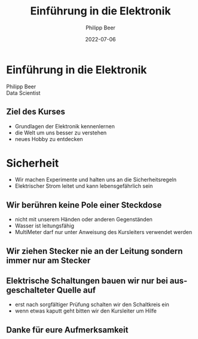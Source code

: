 
#+TITLE: Einführung in die Elektronik
#+AUTHOR: Philipp Beer
#+EMAIL: philipp@sciscry.ai
#+DATE: 2022-07-06
#+DESCRIPTION: introduction to electronics for kids
#+KEYWORDS: electronics, kids
#+LANGUAGE: de
#+OPTIONS:   H:3 num:nil toc:nil \n:nil @:t ::t |:t ^:t -:t f:t *:t <:t
#+OPTIONS:   TeX:t LaTeX:t skip:nil d:nil todo:t pri:nil tags:not-in-toc
#+INFOJS_OPT: view:nil toc:nil ltoc:t mouse:underline buttons:0 path:https://orgmode.org/org-info.js
#+REVEAL_ROOT: https://cdn.jsdelivr.net/npm/reveal.js
#+REVEAL_MATHJAX_URL: https://cdnjs.cloudflare.com/ajax/libs/mathjax/2.7.5/MathJax.js?config=TeX-AMS-MML_HTMLorMML
#+REVEAL_TRANS: Slide
#+REVEAL_THEME: blood
#+EXPORT_SELECT_TAGS: export
#+EXPORT_EXCLUDE_TAGS: noexport
#+HTML_LINK_UP:
#+HTML_LINK_HOME:
#+begin_export HTML
<style>
.reveal table {
    font-size: 0.6em;
}

.reveal p {
    font-size: 0.8em;
}
</style>
#+end_export

*  Einführung in die Elektronik
#+ATTR_HTML: :width 300px
#+ATTR_LATEX: :width 200px
[[./img/header_img.jpg]]

Philipp Beer\\
Data Scientist
** Ziel des Kurses
- Grundlagen der Elektronik kennenlernen
- die Welt um uns besser zu verstehen
- neues Hobby zu entdecken
* Sicherheit
- Wir machen Experimente und halten uns an die Sicherheitsregeln
- Elektrischer Strom leitet und kann lebensgefährlich sein
  
** Wir berühren keine Pole einer Steckdose
- nicht mit unserem Händen oder anderen Gegenständen
- Wasser ist leitungsfähig
- MultiMeter darf nur unter Anweisung des Kursleiters verwendet werden
** Wir ziehen Stecker nie an der Leitung sondern immer nur am Stecker
** Elektrische Schaltungen bauen wir nur bei ausgeschalteter Quelle auf
- erst nach sorgfältiger Prüfung schalten wir den Schaltkreis ein
- wenn etwas kaputt geht bitten wir den Kursleiter um Hilfe
  
** Danke für eure Aufmerksamkeit
